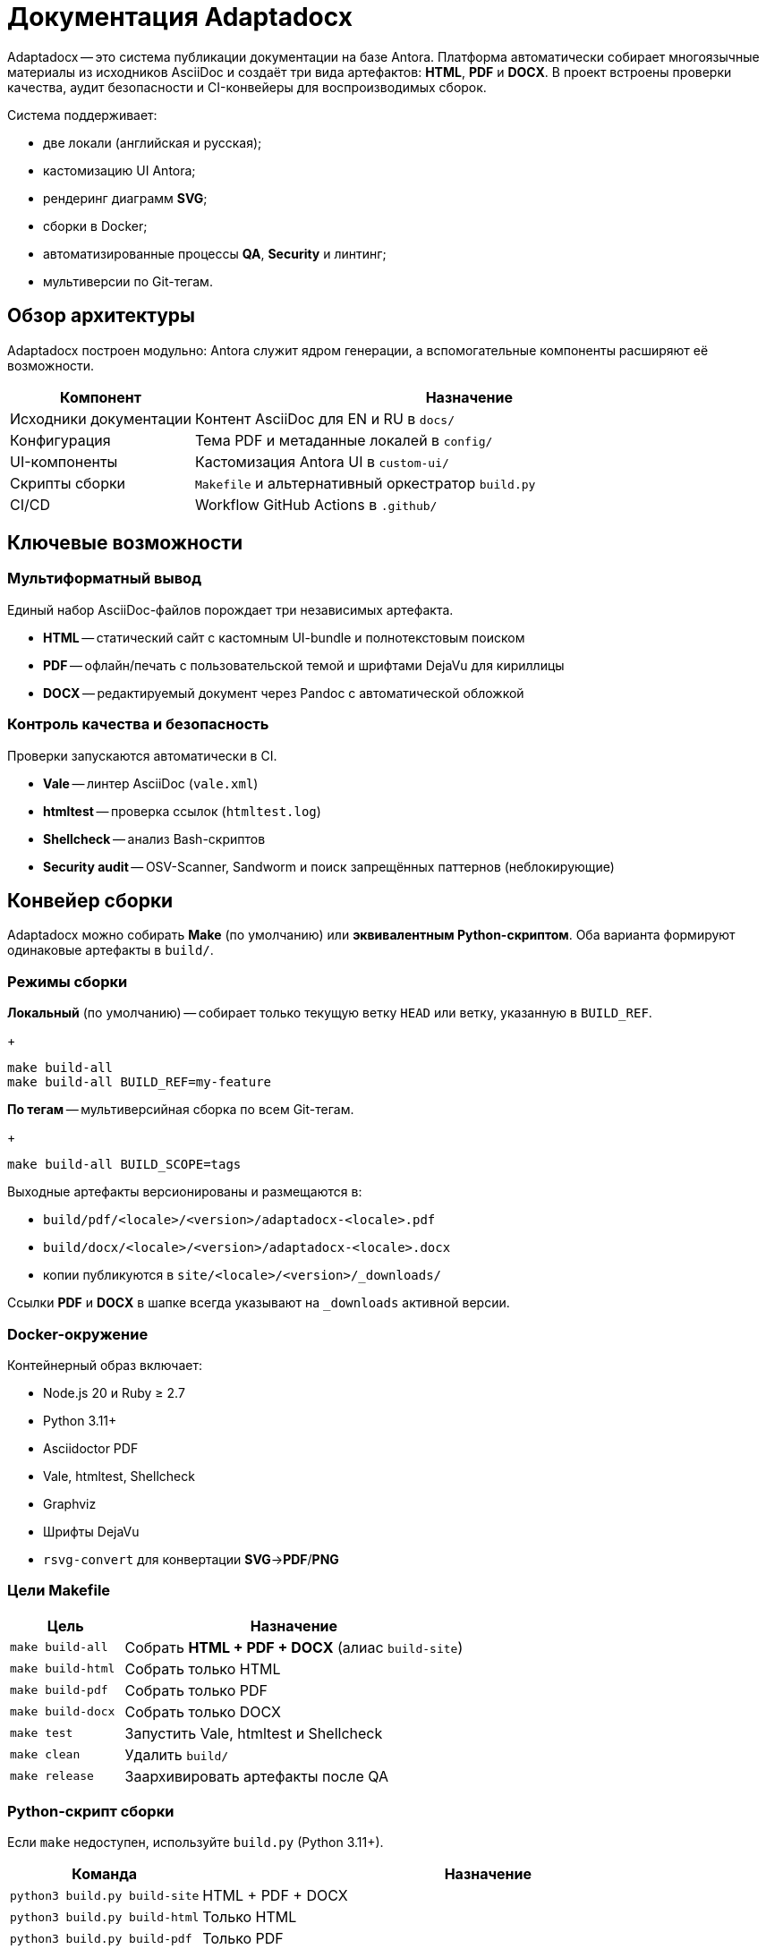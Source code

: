 = Документация Adaptadocx
:navtitle: Документация Adaptadocx

Adaptadocx -- это система публикации документации на базе Antora. Платформа автоматически собирает многоязычные материалы из исходников AsciiDoc и создаёт три вида артефактов: *HTML*, *PDF* и *DOCX*. В проект встроены проверки качества, аудит безопасности и CI-конвейеры для воспроизводимых сборок.

Система поддерживает:

* две локали (английская и русская);
* кастомизацию UI Antora;
* рендеринг диаграмм *SVG*;
* сборки в Docker;
* автоматизированные процессы *QA*, *Security* и линтинг;
* мультиверсии по Git-тегам.

== Обзор архитектуры

Adaptadocx построен модульно: Antora служит ядром генерации, а вспомогательные компоненты расширяют её возможности.

[cols="1,3"]
|===
|Компонент |Назначение

|Исходники документации
|Контент AsciiDoc для EN и RU в `docs/`

|Конфигурация
|Тема PDF и метаданные локалей в `config/`

|UI-компоненты
|Кастомизация Antora UI в `custom-ui/`

|Скрипты сборки
|`Makefile` и альтернативный оркестратор `build.py`

|CI/CD
|Workflow GitHub Actions в `.github/`
|===

== Ключевые возможности

=== Мультиформатный вывод

Единый набор AsciiDoc-файлов порождает три независимых артефакта.

* *HTML* -- статический сайт с кастомным UI-bundle и полнотекстовым поиском
* *PDF* -- офлайн/печать с пользовательской темой и шрифтами DejaVu для кириллицы
* *DOCX* -- редактируемый документ через Pandoc с автоматической обложкой

=== Контроль качества и безопасность

Проверки запускаются автоматически в CI.

* *Vale* -- линтер AsciiDoc (`vale.xml`)
* *htmltest* -- проверка ссылок (`htmltest.log`)
* *Shellcheck* -- анализ Bash-скриптов
* *Security audit* -- OSV-Scanner, Sandworm и поиск запрещённых паттернов (неблокирующие)

== Конвейер сборки

Adaptadocx можно собирать *Make* (по умолчанию) или *эквивалентным Python-скриптом*. Оба варианта формируют одинаковые артефакты в `build/`.

=== Режимы сборки

*Локальный* (по умолчанию) -- собирает только текущую ветку `HEAD` или ветку, указанную в `BUILD_REF`.
+
[source,bash]
----
make build-all
make build-all BUILD_REF=my-feature
----

*По тегам* -- мультиверсийная сборка по всем Git-тегам.
+
[source,bash]
----
make build-all BUILD_SCOPE=tags
----

Выходные артефакты версионированы и размещаются в:

* `build/pdf/<locale>/<version>/adaptadocx-<locale>.pdf`
* `build/docx/<locale>/<version>/adaptadocx-<locale>.docx`
* копии публикуются в `site/<locale>/<version>/_downloads/`

Ссылки *PDF* и *DOCX* в шапке всегда указывают на `_downloads` активной версии.

=== Docker-окружение

Контейнерный образ включает:

* Node.js 20 и Ruby ≥ 2.7
* Python 3.11+
* Asciidoctor PDF
* Vale, htmltest, Shellcheck
* Graphviz
* Шрифты DejaVu
* `rsvg-convert` для конвертации *SVG*→*PDF*/*PNG*

=== Цели Makefile

[cols="1,3"]
|===
|Цель |Назначение

|`make build-all`
|Собрать *HTML + PDF + DOCX* (алиас `build-site`)

|`make build-html`
|Собрать только HTML

|`make build-pdf`
|Собрать только PDF

|`make build-docx`
|Собрать только DOCX

|`make test`
|Запустить Vale, htmltest и Shellcheck

|`make clean`
|Удалить `build/`

|`make release`
|Заархивировать артефакты после QA
|===

=== Python-скрипт сборки

Если `make` недоступен, используйте `build.py` (Python 3.11+).

[cols="1,3",options="header"]
|===
|Команда |Назначение

|`python3 build.py build-site` |HTML + PDF + DOCX
|`python3 build.py build-html` |Только HTML
|`python3 build.py build-pdf`  |Только PDF
|`python3 build.py build-docx` |Только DOCX
|`python3 build.py prep`       |Только подстановка версии
|`python3 build.py clean`      |Удалить `build/`
|===

Используйте либо Makefile, либо Python-скрипт -- совмещать их в одной сборке не требуется.

=== Непрерывная интеграция

В GitHub Actions определены три группы workflow.

. *QA Checks* -- линтинг AsciiDoc, проверка ссылок, анализ скриптов
. *Security Audit* -- аудит зависимостей и содержимого (OSV-Scanner, Sandworm, запрещённые паттерны)
. *Release* -- полная мультиверсийная сборка (`BUILD_SCOPE=tags`), упаковка и деплой

== Быстрый старт

=== Установка через Docker (рекомендуется)

[source,bash]
----
docker build -t adaptadocx .
# сборка Makefile
docker run --rm -v "$(pwd)":/work adaptadocx make build-all
# сборка Python-скриптом
docker run --rm -v "$(pwd)":/work adaptadocx python3 build.py build-site
----

=== Локальная установка

[source,bash]
----
npm ci --no-audit --no-fund
# Makefile
make build-all
# или Python
python3 build.py build-site
----

== См. также

* xref:quick-start.adoc[]
* xref:installation.adoc[]